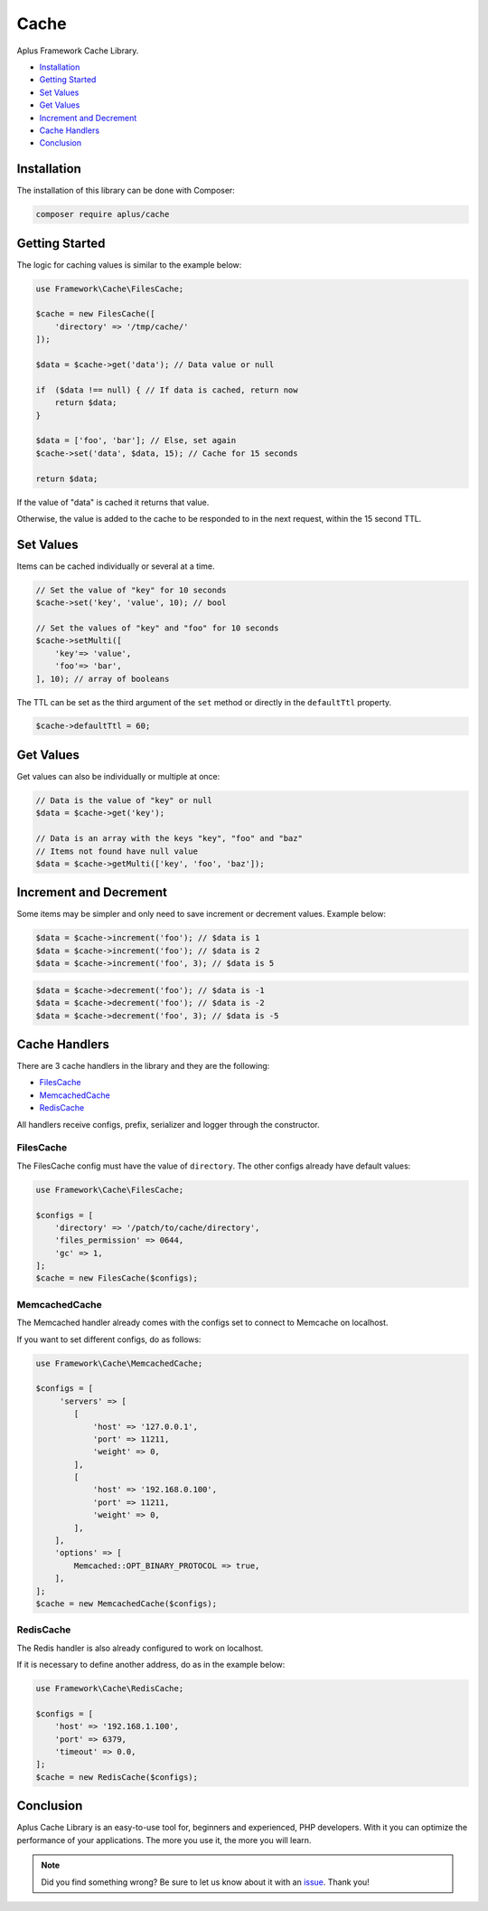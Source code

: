 Cache
=====

.. image:: image.png
    :alt: Aplus Framework Cache Library

Aplus Framework Cache Library.

- `Installation`_
- `Getting Started`_
- `Set Values`_
- `Get Values`_
- `Increment and Decrement`_
- `Cache Handlers`_
- `Conclusion`_

Installation
------------

The installation of this library can be done with Composer:

.. code-block::

    composer require aplus/cache

Getting Started
---------------

The logic for caching values is similar to the example below:

.. code-block:: php

    use Framework\Cache\FilesCache;
    
    $cache = new FilesCache([
        'directory' => '/tmp/cache/'
    ]);
    
    $data = $cache->get('data'); // Data value or null
    
    if  ($data !== null) { // If data is cached, return now
        return $data;
    }
    
    $data = ['foo', 'bar']; // Else, set again
    $cache->set('data', $data, 15); // Cache for 15 seconds
    
    return $data;

If the value of "data" is cached it returns that value.

Otherwise, the value is added to the cache to be responded to in the next request,
within the 15 second TTL.

Set Values
----------

Items can be cached individually or several at a time.

.. code-block:: php

    // Set the value of "key" for 10 seconds
    $cache->set('key', 'value', 10); // bool

    // Set the values of "key" and "foo" for 10 seconds
    $cache->setMulti([
        'key'=> 'value',
        'foo'=> 'bar',
    ], 10); // array of booleans

The TTL can be set as the third argument of the ``set`` method or directly in
the ``defaultTtl`` property.

.. code-block:: php

    $cache->defaultTtl = 60;

Get Values
----------

Get values can also be individually or multiple at once:

.. code-block:: php

    // Data is the value of "key" or null
    $data = $cache->get('key'); 

    // Data is an array with the keys "key", "foo" and "baz"
    // Items not found have null value
    $data = $cache->getMulti(['key', 'foo', 'baz']);

Increment and Decrement
-----------------------

Some items may be simpler and only need to save increment or decrement values.
Example below:

.. code-block:: php

    $data = $cache->increment('foo'); // $data is 1
    $data = $cache->increment('foo'); // $data is 2
    $data = $cache->increment('foo', 3); // $data is 5

.. code-block:: php

    $data = $cache->decrement('foo'); // $data is -1
    $data = $cache->decrement('foo'); // $data is -2
    $data = $cache->decrement('foo', 3); // $data is -5

Cache Handlers
--------------

There are 3 cache handlers in the library and they are the following:

- `FilesCache`_
- `MemcachedCache`_
- `RedisCache`_

All handlers receive configs, prefix, serializer and logger through the constructor.

FilesCache
##########

The FilesCache config must have the value of ``directory``. The other configs
already have default values:

.. code-block:: php

    use Framework\Cache\FilesCache;

    $configs = [
        'directory' => '/patch/to/cache/directory',
        'files_permission' => 0644,
        'gc' => 1,
    ];
    $cache = new FilesCache($configs);

MemcachedCache
##############

The Memcached handler already comes with the configs set to connect to Memcache
on localhost.

If you want to set different configs, do as follows:

.. code-block:: php

    use Framework\Cache\MemcachedCache;

    $configs = [
         'servers' => [
            [
                'host' => '127.0.0.1',
                'port' => 11211,
                'weight' => 0,
            ],
            [
                'host' => '192.168.0.100',
                'port' => 11211,
                'weight' => 0,
            ],
        ],
        'options' => [
            Memcached::OPT_BINARY_PROTOCOL => true,
        ],
    ];
    $cache = new MemcachedCache($configs);

RedisCache
##########

The Redis handler is also already configured to work on localhost.

If it is necessary to define another address, do as in the example below:

.. code-block:: php

    use Framework\Cache\RedisCache;

    $configs = [
        'host' => '192.168.1.100',
        'port' => 6379,
        'timeout' => 0.0,
    ];
    $cache = new RedisCache($configs);

Conclusion
----------

Aplus Cache Library is an easy-to-use tool for, beginners and experienced, PHP developers. 
With it you can optimize the performance of your applications. 
The more you use it, the more you will learn.

.. note::
    Did you find something wrong? 
    Be sure to let us know about it with an
    `issue <https://github.com/aplus-framework/cache/issues>`_. 
    Thank you!
